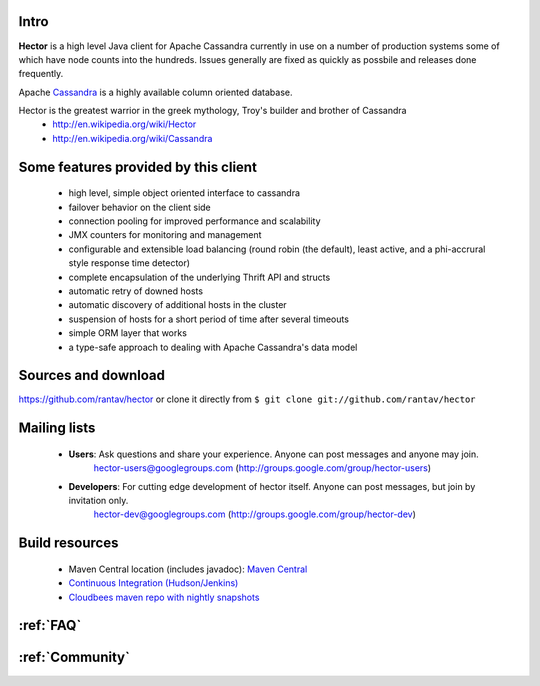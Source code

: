 .. Hector documentation master file, created by
   sphinx-quickstart on Tue Sep 27 11:13:45 2011.
   You can adapt this file completely to your liking, but it should at least
   contain the root `toctree` directive.

Intro
-----

**Hector** is a high level Java client for Apache Cassandra currently in use on a number of production systems some of which have node counts into the hundreds. Issues generally are fixed as quickly as possbile and releases done frequently. 

Apache `Cassandra <http://cassandra.apache.org>`_ is a highly available column oriented database.

Hector is the greatest warrior in the greek mythology, Troy's builder and brother of Cassandra
        * http://en.wikipedia.org/wiki/Hector
        * http://en.wikipedia.org/wiki/Cassandra

Some features provided by this client
--------------------------------------

	* high level, simple object oriented interface to cassandra
	* failover behavior on the client side
	*  connection pooling for improved performance and scalability
	* JMX counters for monitoring and management
	* configurable and extensible load balancing (round robin (the default), least active, and a phi-accrural style response time detector)
	* complete encapsulation of the underlying Thrift API and structs
	* automatic retry of downed hosts
	* automatic discovery of additional hosts in the cluster
	* suspension of hosts for a short period of time after several timeouts
	* simple ORM layer that works
	* a type-safe approach to dealing with Apache Cassandra's data model

Sources and download
---------------------

https://github.com/rantav/hector
or clone it directly from ``$ git clone git://github.com/rantav/hector``

Mailing lists
-------------

	* **Users**: Ask questions and share your experience. Anyone can post messages and anyone may join.
		hector-users@googlegroups.com (http://groups.google.com/group/hector-users)

	* **Developers**: For cutting edge development of hector itself. Anyone can post messages, but join by invitation only.
		hector-dev@googlegroups.com (http://groups.google.com/group/hector-dev)


Build resources
---------------

	* Maven Central location (includes javadoc): `Maven Central <http://search.maven.org/#search%7Cga%7C1%7Chectorclient>`_
	* `Continuous Integration (Hudson/Jenkins) <https://hector-dev.ci.cloudbees.com>`_
	* `Cloudbees maven repo with nightly snapshots <https://repository-hector-dev.forge.cloudbees.com/snapshot>`_


:ref:`FAQ`
----------

:ref:`Community`
----------------

